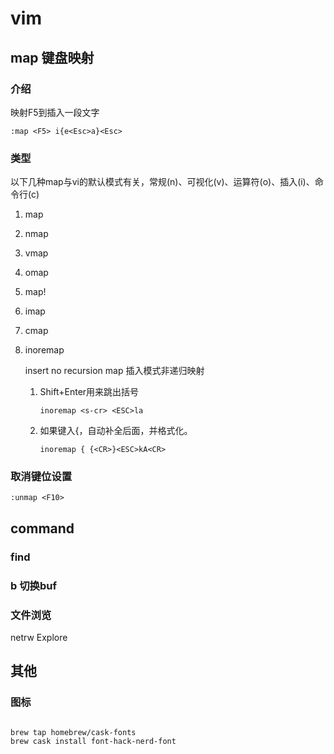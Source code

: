 * vim 

** map 键盘映射

*** 介绍
  映射F5到插入一段文字

#+BEGIN_SRC 
:map <F5> i{e<Esc>a}<Esc>
#+END_SRC

*** 类型
    以下几种map与vi的默认模式有关，常规(n)、可视化(v)、运算符(o)、插入(i)、命令行(c)
**** map
**** nmap
**** vmap
**** omap
**** map!
**** imap
**** cmap
**** inoremap
     insert no recursion map 
     插入模式非递归映射
***** Shift+Enter用来跳出括号
#+BEGIN_SRC 
inoremap <s-cr> <ESC>la
#+END_SRC
***** 如果键入{，自动补全后面，并格式化。
#+BEGIN_SRC 
inoremap { {<CR>}<ESC>kA<CR>
#+END_SRC


*** 取消键位设置
#+BEGIN_SRC 
:unmap <F10>
#+END_SRC
    



** command 

*** find
*** b 切换buf
*** 文件浏览
    netrw Explore
** 其他
*** 图标
#+BEGIN_SRC 

brew tap homebrew/cask-fonts
brew cask install font-hack-nerd-font

#+END_SRC
